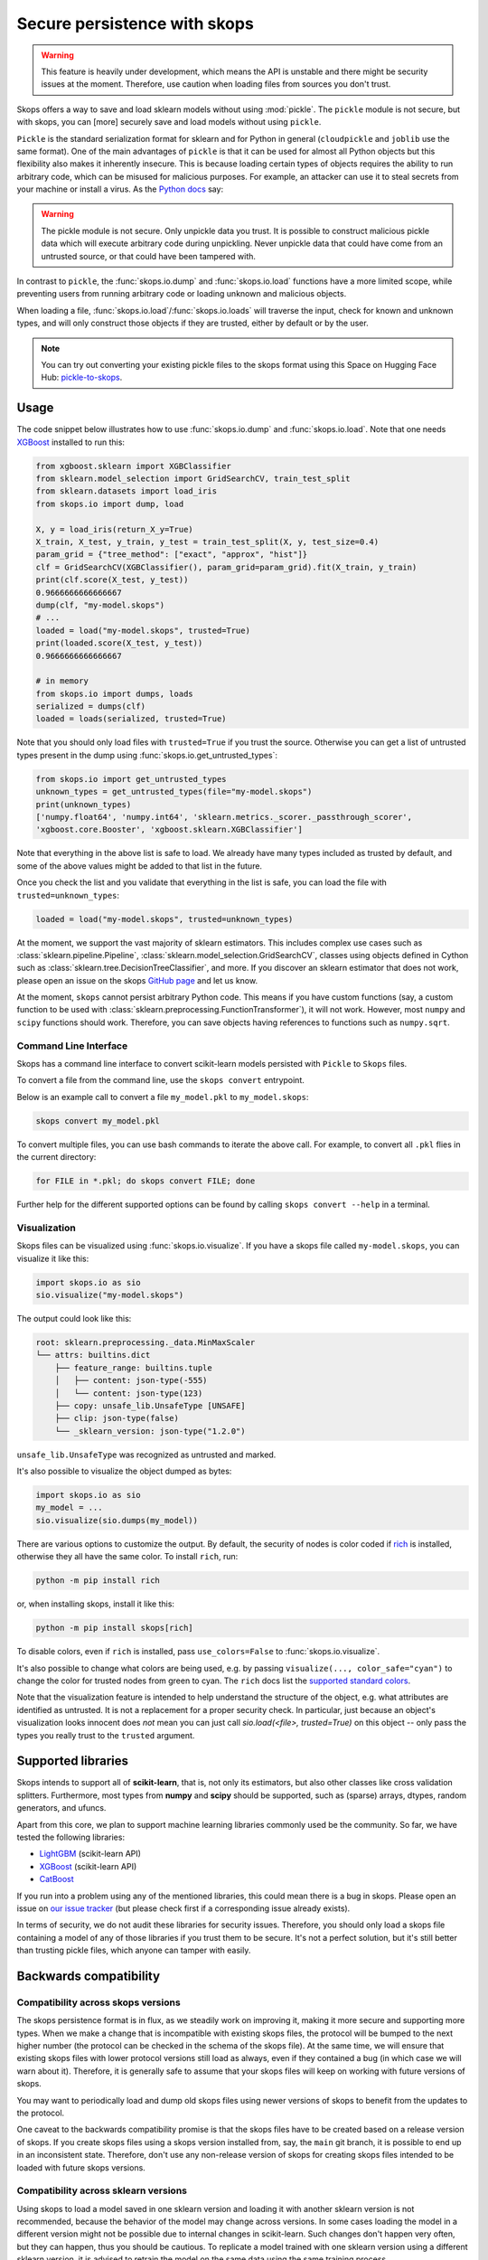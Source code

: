 .. _persistence:

Secure persistence with skops
=============================

.. warning::

   This feature is heavily under development, which means the API is unstable
   and there might be security issues at the moment. Therefore, use caution
   when loading files from sources you don't trust.

Skops offers a way to save and load sklearn models without using :mod:`pickle`.
The ``pickle`` module is not secure, but with skops, you can [more] securely
save and load models without using ``pickle``.

``Pickle`` is the standard serialization format for sklearn and for Python in
general (``cloudpickle`` and ``joblib`` use the same format). One of the main
advantages of ``pickle`` is that it can be used for almost all Python objects
but this flexibility also makes it inherently insecure. This is because loading
certain types of objects requires the ability to run arbitrary code, which can
be misused for malicious purposes. For example, an attacker can use it to steal
secrets from your machine or install a virus. As the `Python docs
<https://docs.python.org/3/library/pickle.html#module-pickle>`__ say:

.. warning::

    The pickle module is not secure. Only unpickle data you trust. It is
    possible to construct malicious pickle data which will execute arbitrary
    code during unpickling. Never unpickle data that could have come from an
    untrusted source, or that could have been tampered with.

In contrast to ``pickle``, the :func:`skops.io.dump` and :func:`skops.io.load`
functions have a more limited scope, while preventing users from running
arbitrary code or loading unknown and malicious objects.

When loading a file, :func:`skops.io.load`/:func:`skops.io.loads` will traverse
the input, check for known and unknown types, and will only construct those
objects if they are trusted, either by default or by the user.

.. note::
    You can try out converting your existing pickle files to the skops format
    using this Space on Hugging Face Hub:
    `pickle-to-skops <https://huggingface.co/spaces/scikit-learn/pickle-to-skops>`__.

Usage
-----

The code snippet below illustrates how to use :func:`skops.io.dump` and
:func:`skops.io.load`. Note that one needs `XGBoost
<https://xgboost.readthedocs.io/en/stable/>`__ installed to run this:

.. code:: python

    from xgboost.sklearn import XGBClassifier
    from sklearn.model_selection import GridSearchCV, train_test_split
    from sklearn.datasets import load_iris
    from skops.io import dump, load

    X, y = load_iris(return_X_y=True)
    X_train, X_test, y_train, y_test = train_test_split(X, y, test_size=0.4)
    param_grid = {"tree_method": ["exact", "approx", "hist"]}
    clf = GridSearchCV(XGBClassifier(), param_grid=param_grid).fit(X_train, y_train)
    print(clf.score(X_test, y_test))
    0.9666666666666667
    dump(clf, "my-model.skops")
    # ...
    loaded = load("my-model.skops", trusted=True)
    print(loaded.score(X_test, y_test))
    0.9666666666666667

    # in memory
    from skops.io import dumps, loads
    serialized = dumps(clf)
    loaded = loads(serialized, trusted=True)

Note that you should only load files with ``trusted=True`` if you trust the
source. Otherwise you can get a list of untrusted types present in the dump
using :func:`skops.io.get_untrusted_types`:

.. code:: python

    from skops.io import get_untrusted_types
    unknown_types = get_untrusted_types(file="my-model.skops")
    print(unknown_types)
    ['numpy.float64', 'numpy.int64', 'sklearn.metrics._scorer._passthrough_scorer',
    'xgboost.core.Booster', 'xgboost.sklearn.XGBClassifier']

Note that everything in the above list is safe to load. We already have many
types included as trusted by default, and some of the above values might be
added to that list in the future.

Once you check the list and you validate that everything in the list is safe,
you can load the file with ``trusted=unknown_types``:

.. code:: python

    loaded = load("my-model.skops", trusted=unknown_types)

At the moment, we support the vast majority of sklearn estimators. This
includes complex use cases such as :class:`sklearn.pipeline.Pipeline`,
:class:`sklearn.model_selection.GridSearchCV`, classes using objects defined in
Cython such as :class:`sklearn.tree.DecisionTreeClassifier`, and more. If you
discover an sklearn estimator that does not work, please open an issue on the
skops `GitHub page <https://github.com/skops-dev/skops/issues>`__ and let us
know.

At the moment, ``skops`` cannot persist arbitrary Python code. This means if
you have custom functions (say, a custom function to be used with
:class:`sklearn.preprocessing.FunctionTransformer`), it will not work. However,
most ``numpy`` and ``scipy`` functions should work. Therefore, you can save
objects having references to functions such as ``numpy.sqrt``.

Command Line Interface
######################

Skops has a command line interface to convert scikit-learn models persisted with
``Pickle`` to ``Skops`` files.

To convert a file from the command line, use the ``skops convert`` entrypoint.

Below is an example call to convert a file ``my_model.pkl`` to ``my_model.skops``:

.. code:: console

    skops convert my_model.pkl

To convert multiple files, you can use bash commands to iterate the above call.
For example, to convert all ``.pkl`` flies in the current directory:

.. code:: console

    for FILE in *.pkl; do skops convert FILE; done

Further help for the different supported options can be found by calling
``skops convert --help`` in a terminal.

Visualization
#############

Skops files can be visualized using :func:`skops.io.visualize`. If you have
a skops file called ``my-model.skops``, you can visualize it like this:

.. code:: python

    import skops.io as sio
    sio.visualize("my-model.skops")

The output could look like this:

.. code::

    root: sklearn.preprocessing._data.MinMaxScaler
    └── attrs: builtins.dict
        ├── feature_range: builtins.tuple
        │   ├── content: json-type(-555)
        │   └── content: json-type(123)
        ├── copy: unsafe_lib.UnsafeType [UNSAFE]
        ├── clip: json-type(false)
        └── _sklearn_version: json-type("1.2.0")

``unsafe_lib.UnsafeType`` was recognized as untrusted and marked.

It's also possible to visualize the object dumped as bytes:

.. code-block:: python

    import skops.io as sio
    my_model = ...
    sio.visualize(sio.dumps(my_model))

There are various options to customize the output. By default, the security of
nodes is color coded if `rich <https://github.com/Textualize/rich>`_ is
installed, otherwise they all have the same color. To install ``rich``, run:

.. code-block:: console

    python -m pip install rich

or, when installing skops, install it like this:

.. code-block:: console

    python -m pip install skops[rich]

To disable colors, even if ``rich`` is installed, pass ``use_colors=False`` to
:func:`skops.io.visualize`.

It's also possible to change what colors are being used, e.g. by passing
``visualize(..., color_safe="cyan")`` to change the color for trusted nodes from
green to cyan. The ``rich`` docs list the `supported standard colors
<https://rich.readthedocs.io/en/stable/appendix/colors.html>`_.

Note that the visualization feature is intended to help understand the structure
of the object, e.g. what attributes are identified as untrusted. It is not a
replacement for a proper security check. In particular, just because an object's
visualization looks innocent does *not* mean you can just call `sio.load(<file>,
trusted=True)` on this object -- only pass the types you really trust to the
``trusted`` argument.

Supported libraries
-------------------

Skops intends to support all of **scikit-learn**, that is, not only its
estimators, but also other classes like cross validation splitters. Furthermore,
most types from **numpy** and **scipy** should be supported, such as (sparse)
arrays, dtypes, random generators, and ufuncs.

Apart from this core, we plan to support machine learning libraries commonly
used be the community. So far, we have tested the following libraries:

- `LightGBM <https://lightgbm.readthedocs.io/>`_ (scikit-learn API)
- `XGBoost <https://xgboost.readthedocs.io/en/stable/>`_ (scikit-learn API)
- `CatBoost <https://catboost.ai/en/docs/>`_

If you run into a problem using any of the mentioned libraries, this could mean
there is a bug in skops. Please open an issue on `our issue tracker
<https://github.com/skops-dev/skops/issues>`__ (but please check first if a
corresponding issue already exists).

In terms of security, we do not audit these libraries for security issues.
Therefore, you should only load a skops file containing a model of any of those
libraries if you trust them to be secure. It's not a perfect solution, but it's
still better than trusting pickle files, which anyone can tamper with easily.

Backwards compatibility
-----------------------

Compatibility across skops versions
###################################

The skops persistence format is in flux, as we steadily work on improving it,
making it more secure and supporting more types. When we make a change that is
incompatible with existing skops files, the protocol will be bumped to the next
higher number (the protocol can be checked in the schema of the skops file). At
the same time, we will ensure that existing skops files with lower protocol
versions still load as always, even if they contained a bug (in which case we
will warn about it). Therefore, it is generally safe to assume that your skops
files will keep on working with future versions of skops.

You may want to periodically load and dump old skops files using newer versions
of skops to benefit from the updates to the protocol.

One caveat to the backwards compatibility promise is that the skops files have
to be created based on a release version of skops. If you create skops files
using a skops version installed from, say, the ``main`` git branch, it is
possible to end up in an inconsistent state. Therefore, don't use any
non-release version of skops for creating skops files intended to be loaded with
future skops versions.

Compatibility across sklearn versions
#####################################

Using skops to load a model saved in one sklearn version and loading it with
another sklearn version is not recommended, because the behavior of the model
may change across versions. In some cases loading the model in a different
version might not be possible due to internal changes in scikit-learn. Such
changes don't happen very often, but they can happen, thus you should be
cautious. To replicate a model trained with one sklearn version using a
different sklearn version, it is advised to retrain the model on the same data
using the same training process.

The potential compatibility issue between sklearn versions is not skops
specific. It is general sklearn behavior which skops cannot avoid. According to
the sklearn `docs on model persistence
<https://scikit-learn.org/stable/model_persistence.html#security-maintainability-limitations>`_:

    While models saved using one version of scikit-learn might load in other
    versions, this is entirely unsupported and inadvisable. It should also be
    kept in mind that operations performed on such data could give different and
    unexpected results.

Roadmap
-------

There needs to be more testing to harden the loader and make sure we don't run
arbitrary code when it's not intended. However, the safety mechanisms already
in place should prevent most cases of abuse.

At the moment, persisting and loading arbitrary C extension types is not
possible, unless a python object wraps around them and handles persistence and
loading via ``__getstate__`` and ``__setstate__``. We plan to develop an API
which would help third party libraries to make their C extension types
``skops`` compatible.

You can check on our `"issue tracker
<https://github.com/skops-dev/skops/labels/persistence>`__ which features are
planned for the near future.
